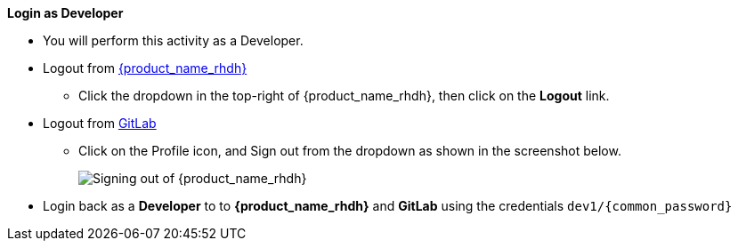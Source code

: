 *Login as Developer*

* You will perform this activity as a Developer. 
* Logout from https://backstage-backstage.{openshift_cluster_ingress_domain}[{product_name_rhdh}^, window="rhdh"]
** Click the dropdown in the top-right of {product_name_rhdh}, then click on the **Logout** link.
* Logout from https://gitlab-gitlab.{openshift_cluster_ingress_domain}[GitLab^, window="gitlab"]
** Click on the Profile icon, and Sign out from the dropdown as shown in the screenshot below.
+
image::common/gitlab-sign-out.png[Signing out of {product_name_rhdh}]

* Login back as a *Developer* to to *{product_name_rhdh}* and *GitLab* using the credentials `dev1/{common_password}`
